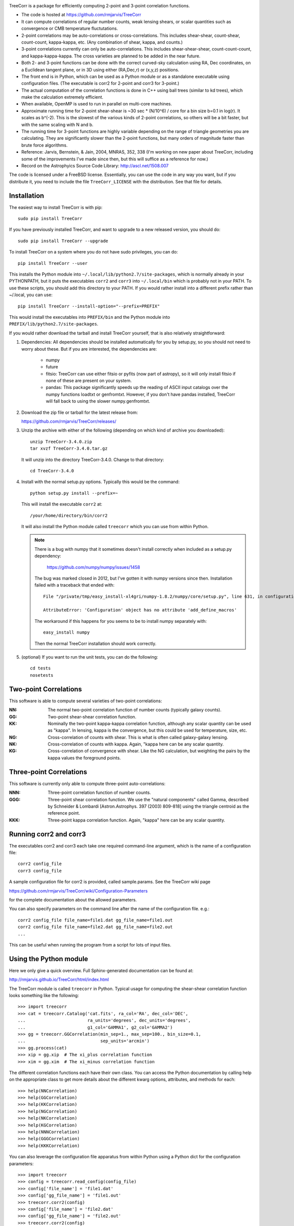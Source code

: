.. image:: https://travis-ci.org/rmjarvis/TreeCorr.svg?branch=master
        :target: https://travis-ci.org/rmjarvis/TreeCorr
.. image:: https://codecov.io/gh/rmjarvis/TreeCorr/branch/master/graph/badge.svg
        :target: https://codecov.io/gh/rmjarvis/TreeCorr


TreeCorr is a package for efficiently computing 2-point and 3-point correlation
functions.

- The code is hosted at https://github.com/rmjarvis/TreeCorr
- It can compute correlations of regular number counts, weak lensing shears, or
  scalar quantities such as convergence or CMB temperature fluctutations.
- 2-point correlations may be auto-correlations or cross-correlations.  This
  includes shear-shear, count-shear, count-count, kappa-kappa, etc.  (Any
  combination of shear, kappa, and counts.)
- 3-point correlations currently can only be auto-correlations.  This includes
  shear-shear-shear, count-count-count, and kappa-kappa-kappa.  The cross
  varieties are planned to be added in the near future.
- Both 2- and 3-point functions can be done with the correct curved-sky 
  calculation using RA, Dec coordinates, on a Euclidean tangent plane, or in
  3D using either (RA,Dec,r) or (x,y,z) positions.
- The front end is in Python, which can be used as a Python module or as a 
  standalone executable using configuration files. (The executable is corr2
  for 2-point and corr3 for 3-point.)
- The actual computation of the correlation functions is done in C++ using ball
  trees (similar to kd trees), which make the calculation extremely efficient.
- When available, OpenMP is used to run in parallel on multi-core machines.
- Approximate running time for 2-point shear-shear is ~30 sec * (N/10^6) / core
  for a bin size b=0.1 in log(r).  It scales as b^(-2).  This is the slowest
  of the various kinds of 2-point correlations, so others will be a bit faster,
  but with the same scaling with N and b.
- The running time for 3-point functions are highly variable depending on the 
  range of triangle geometries you are calculating.  They are significantly
  slower than the 2-point functions, but many orders of magnitude faster than
  brute force algorithms.
- Reference: Jarvis, Bernstein, & Jain, 2004, MNRAS, 352, 338
  (I'm working on new paper about TreeCorr, including some of the improvements
  I've made since then, but this will suffice as a reference for now.)
- Record on the Astrophyics Source Code Library: http://ascl.net/1508.007

The code is licensed under a FreeBSD license.  Essentially, you can use the 
code in any way you want, but if you distribute it, you need to include the 
file ``TreeCorr_LICENSE`` with the distribution.  See that file for details.


Installation
------------

The easiest way to install TreeCorr is with pip::

    sudo pip install TreeCorr

If you have previously installed TreeCorr, and want to upgrade to a new
released version, you should do::

    sudo pip install TreeCorr --upgrade

To install TreeCorr on a system where you do not have sudo privileges,
you can do::

    pip install TreeCorr --user

This installs the Python module into ``~/.local/lib/python2.7/site-packages``,
which is normally already in your PYTHONPATH, but it puts the executables
``corr2`` and ``corr3`` into ``~/.local/bin`` which is probably not in your PATH.
To use these scripts, you should add this directory to your PATH.  If you would
rather install into a different prefix rather than ~/.local, you can use::

    pip install TreeCorr --install-option="--prefix=PREFIX"

This would install the executables into ``PREFIX/bin`` and the Python module
into ``PREFIX/lib/python2.7/site-packages``.


If you would rather download the tarball and install TreeCorr yourself,
that is also relatively straightforward:

1. Dependencies: All dependencies should be installed automatically for you by
   setup.py, so you should not need to worry about these.  But if you are
   interested, the dependencies are:

    - numpy
    - future
    - fitsio: TreeCorr can use either fitsio or pyfits (now part of astropy),
      so it will only install fitsio if none of these are present on your
      system.
    - pandas: This package significantly speeds up the reading of ASCII
      input catalogs over the numpy functions loadtxt or genfromtxt.
      However, if you don't have pandas installed, TreeCorr will fall back
      to using the slower numpy.genfromtxt.

2. Download the zip file or tarball for the latest release from:

   https://github.com/rmjarvis/TreeCorr/releases/

3. Unzip the archive with either of the following (depending on which kind
   of archive you downloaded)::

        unzip TreeCorr-3.4.0.zip
        tar xvzf TreeCorr-3.4.0.tar.gz

   It will unzip into the directory TreeCorr-3.4.0. Change to that directory::

        cd TreeCorr-3.4.0

4. Install with the normal setup.py options.  Typically this would be the
   command::

        python setup.py install --prefix=~

   This will install the executable ``corr2`` at::

        /your/home/directory/bin/corr2

   It will also install the Python module called ``treecorr`` which you can use
   from within Python.

   .. note::

        There is a bug with numpy that it sometimes doesn't install correctly
        when included as a setup.py dependency:

            https://github.com/numpy/numpy/issues/1458  

        The bug was marked closed in 2012, but I've gotten it with numpy
        versions since then. Installation failed with a traceback that ended
        with::

            File "/private/tmp/easy_install-xl4gri/numpy-1.8.2/numpy/core/setup.py", line 631, in configuration

            AttributeError: 'Configuration' object has no attribute 'add_define_macros'

        The workaround if this happens for you seems to be to install numpy
        separately with::

            easy_install numpy

        Then the normal TreeCorr installation should work correctly.



5. (optional) If you want to run the unit tests, you can do the following::

        cd tests
        nosetests



Two-point Correlations
----------------------

This software is able to compute several varieties of two-point correlations:

:NN:  The normal two-point correlation function of number counts (typically
      galaxy counts).

:GG:  Two-point shear-shear correlation function.

:KK:  Nominally the two-point kappa-kappa correlation function, although any
      scalar quantity can be used as "kappa".  In lensing, kappa is the 
      convergence, but this could be used for temperature, size, etc.

:NG:  Cross-correlation of counts with shear.  This is what is often called
      galaxy-galaxy lensing.

:NK:  Cross-correlation of counts with kappa.  Again, "kappa here can be any scalar
      quantity.

:KG:  Cross-correlation of convergence with shear.  Like the NG calculation, but 
      weighting the pairs by the kappa values the foreground points.


Three-point Correlations
------------------------

This software is currently only able to compute three-point auto-correlations:

:NNN: Three-point correlation function of number counts.

:GGG: Three-point shear correlation function.  We use the "natural components"
      called Gamma, described by Schneider & Lombardi [Astron.Astrophys. 397
      (2003) 809-818] using the triangle centroid as the reference point.

:KKK: Three-point kappa correlation function.  Again, "kappa" here can be any
      scalar quantity.


Running corr2 and corr3
-----------------------

The executables corr2 and corr3 each take one required command-line argument,
which is the name of a configuration file::

    corr2 config_file
    corr3 config_file

A sample configuration file for corr2 is provided, called sample.params.  
See the TreeCorr wiki page

https://github.com/rmjarvis/TreeCorr/wiki/Configuration-Parameters

for the complete documentation about the allowed parameters.

You can also specify parameters on the command line after the name of 
the configuration file. e.g.::

    corr2 config_file file_name=file1.dat gg_file_name=file1.out
    corr2 config_file file_name=file2.dat gg_file_name=file2.out
    ...

This can be useful when running the program from a script for lots of input 
files.


Using the Python module
-----------------------

Here we only give a quick overview.  Full Sphinx-generated documentation can
be found at:

http://rmjarvis.github.io/TreeCorr/html/index.html

The TreeCorr module is called ``treecorr`` in Python.  Typical usage for
computing the shear-shear correlation function looks something like the
following::

    >>> import treecorr
    >>> cat = treecorr.Catalog('cat.fits', ra_col='RA', dec_col='DEC',
    ...                        ra_units='degrees', dec_units='degrees',
    ...                        g1_col='GAMMA1', g2_col='GAMMA2')
    >>> gg = treecorr.GGCorrelation(min_sep=1., max_sep=100., bin_size=0.1,
    ...                             sep_units='arcmin')
    >>> gg.process(cat)
    >>> xip = gg.xip  # The xi_plus correlation function
    >>> xim = gg.xim  # The xi_minus correlation function

The different correlation functions each have their own class.  You can 
access the Python documentation by calling help on the appropriate class
to get more details about the different kwarg options, attributes, and 
methods for each::

    >>> help(NNCorrelation)
    >>> help(GGCorrelation)
    >>> help(KKCorrelation)
    >>> help(NGCorrelation)
    >>> help(NKCorrelation)
    >>> help(KGCorrelation)
    >>> help(NNNCorrelation)
    >>> help(GGGCorrelation)
    >>> help(KKKCorrelation)

You can also leverage the configuration file apparatus from within Python
using a Python dict for the configuration parameters::

    >>> import treecorr
    >>> config = treecorr.read_config(config_file)
    >>> config['file_name'] = 'file1.dat'
    >>> config['gg_file_name'] = 'file1.out'
    >>> treecorr.corr2(config)
    >>> config['file_name'] = 'file2.dat'
    >>> config['gg_file_name'] = 'file2.out'
    >>> treecorr.corr2(config)

However, the Python module gives you much more flexibility in how to specify
the input and output, including going directly from and to numpy arrays within
Python.  For a slightly longer "Getting Started" guide see the wiki page:

https://github.com/rmjarvis/TreeCorr/wiki/Guide-to-using-TreeCorr-in-Python


Reporting bugs
--------------

If you find a bug running the code, please report it at:

https://github.com/rmjarvis/TreeCorr/issues

Click "New Issue", which will open up a form for you to fill in with the
details of the problem you are having.


Requesting features
-------------------

If you would like to request a new feature, do the same thing.  Open a new
issue and fill in the details of the feature you would like added to TreeCorr.
Or if there is already an issue for your desired feature, please add to the 
discussion, describing your use case.  The more people who say they want a
feature, the more likely I am to get around to it sooner than later.


